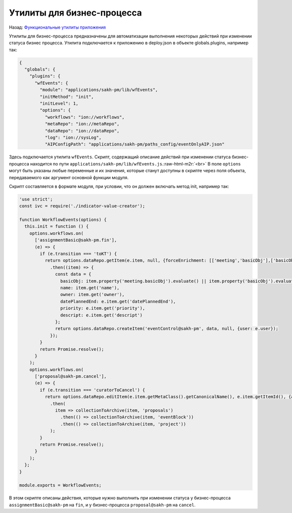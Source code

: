 .. role:: raw-html-m2r(raw)
   :format: html


Утилиты для бизнес-процесса
===========================

Назад: `Функциональные утилиты приложения <./readme.md>`_ 

Утилиты для бизнес-процесса предназначены для автоматизации выполнения некоторых действий при изменении статуса бизнес процесса.
Утилита подключается к приложению в deploy.json в объекте globals.plugins, например так:

.. code-block::

   {
     "globals": {
       "plugins": {
         "wfEvents": {
           "module": "applications/sakh-pm/lib/wfEvents",
           "initMethod": "init",
           "initLevel": 1,
           "options": {
             "workflows": "ion://workflows",
             "metaRepo": "ion://metaRepo",
             "dataRepo": "ion://dataRepo",
             "log": "ion://sysLog",
             "AIPConfigPath": "applications/sakh-pm/paths_config/eventOnlyAIP.json"

Здесь подключается утилита ``wfEvents``. Скрипт, содержащий описание действий при изменении статуса бизнес-процесса находится по пути ``applications/sakh-pm/lib/wfEvents.js``.\ :raw-html-m2r:`<br>`
В поле ``options`` могут быть указаны любые переменные и их значения, которые станут доступны в скрипте через поля объекта, передаваемого как аргумент основной функции модуля.

Скрипт составляется в формате модуля, при условии, что он должен включать метод init, например так:

.. code-block::

   'use strict';
   const ivc = require('./indicator-value-creator');

   function WorkflowEvents(options) {
     this.init = function () {
       options.workflows.on(
         ['assignmentBasic@sakh-pm.fin'],
         (e) => {
           if (e.transition === 'toKT') {
             return options.dataRepo.getItem(e.item, null, {forceEnrichment: [['meeting','basicObj'],['basicObj']]})
               .then((item) => {
                 const data = {
                   basicObj: item.property('meeting.basicObj').evaluate() || item.property('basicObj').evaluate(),
                   name: item.get('name'),
                   owner: item.get('owner'),
                   datePlannedEnd: e.item.get('datePlannedEnd'),
                   priority: e.item.get('priority'),
                   descript: e.item.get('descript')
                 };
                 return options.dataRepo.createItem('eventControl@sakh-pm', data, null, {user: e.user});
               });
           }
           return Promise.resolve();
         }
       );
       options.workflows.on(
         ['proposal@sakh-pm.cancel'],
         (e) => {
           if (e.transition === 'curatorToCancel') {
             return options.dataRepo.editItem(e.item.getMetaClass().getCanonicalName(), e.item.getItemId(), {archive: true})
               .then(
                 item => collectionToArchive(item, 'proposals')
                   .then(() => collectionToArchive(item, 'eventBlock'))
                   .then(() => collectionToArchive(item, 'project'))
               );
           }
           return Promise.resolve();
         }
       );
     };
   }

   module.exports = WorkflowEvents;

В этом скрипте описаны действия, которые нужно выполнить при изменении статуса у бизнес-процесса ``assignmentBasic@sakh-pm`` на ``fin``\ , и у бизнес-процесса ``proposal@sakh-pm`` на ``cancel``.
